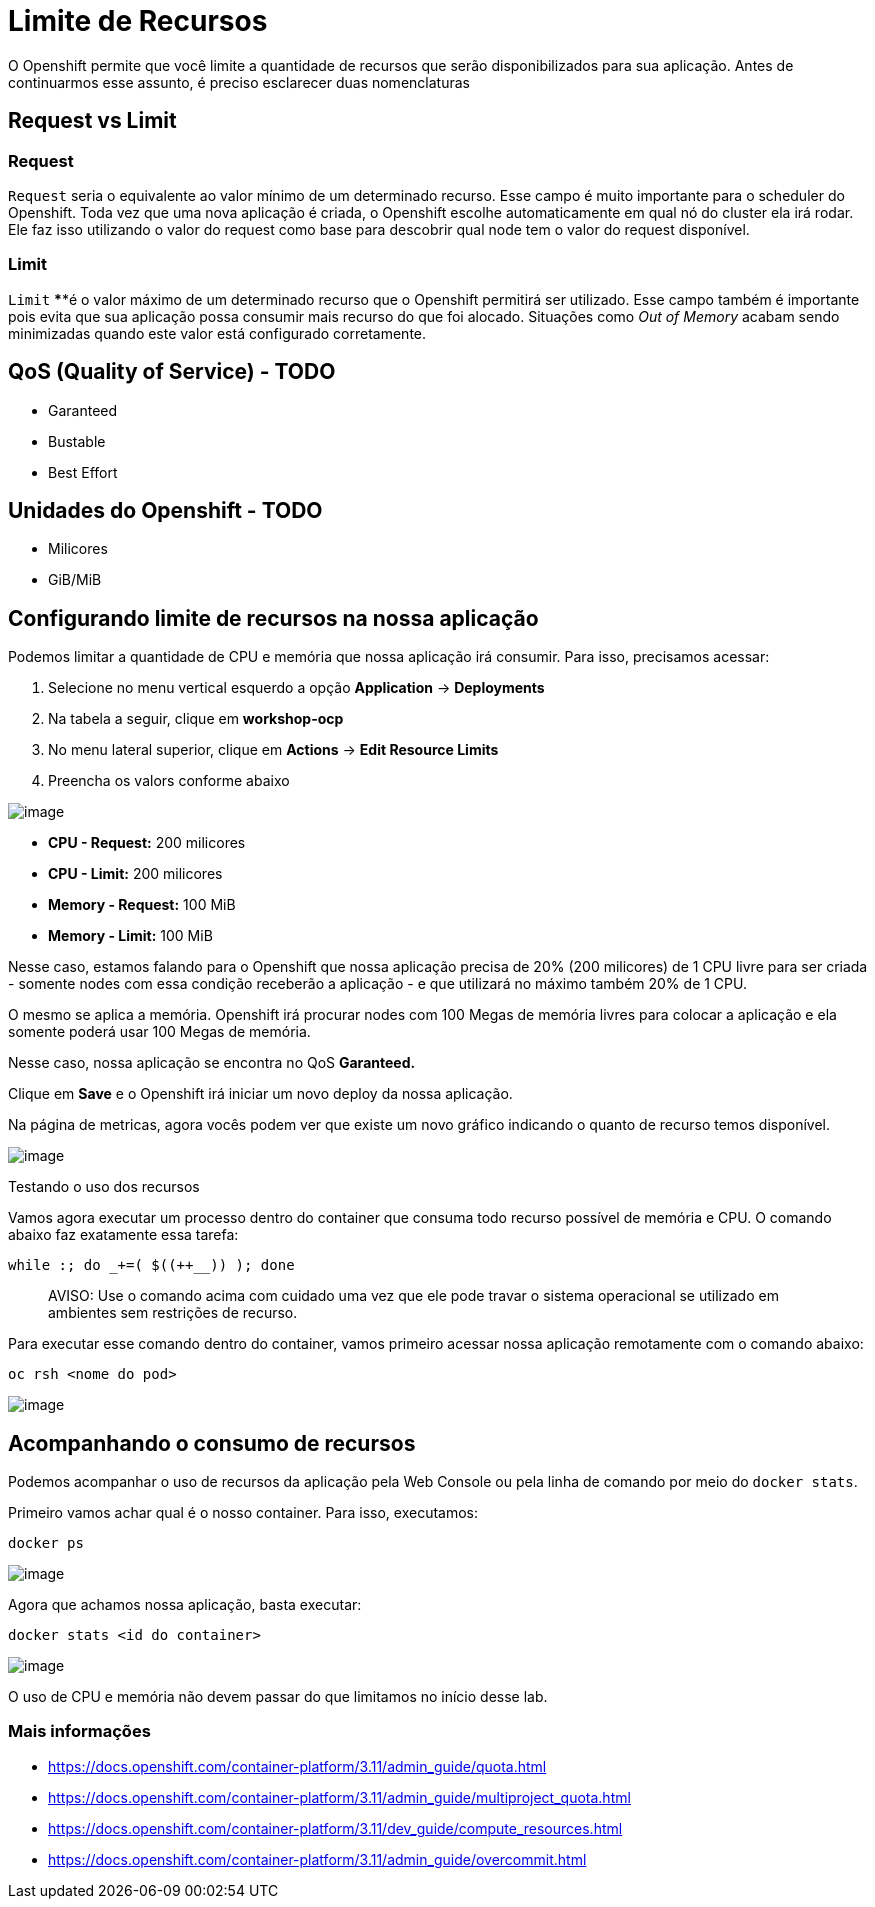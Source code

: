 [[limite-de-recursos]]
= Limite de Recursos
:imagesdir: images

O Openshift permite que você limite a quantidade de recursos que serão disponibilizados para sua aplicação. Antes de continuarmos esse assunto, é preciso esclarecer duas nomenclaturas

[[request-vs-limit]]
== Request vs Limit

[[request]]
=== *Request*

`Request` seria o equivalente ao valor mínimo de um determinado recurso. Esse campo é muito importante para o scheduler do Openshift. Toda vez que uma nova aplicação é criada, o Openshift escolhe automaticamente em qual nó do cluster ela irá rodar. Ele faz isso utilizando o valor do request como base para descobrir qual node tem o valor do request disponível.

[[limit]]
=== *Limit*

`Limit` ****é o valor máximo de um determinado recurso que o Openshift permitirá ser utilizado. Esse campo também é importante pois evita que sua aplicação possa consumir mais recurso do que foi alocado. Situações como _Out of Memory_ acabam sendo minimizadas quando este valor está configurado corretamente.

[[qos-quality-of-service---todo]]
== QoS (Quality of Service) - TODO

* Garanteed
* Bustable
* Best Effort

[[unidades-do-openshift---todo]]
== Unidades do Openshift - TODO

* Milicores
* GiB/MiB

[[configurando-limite-de-recursos-na-nossa-aplicação]]
== Configurando limite de recursos na nossa aplicação

Podemos limitar a quantidade de CPU e memória que nossa aplicação irá consumir. Para isso, precisamos acessar:

1.  Selecione no menu vertical esquerdo a opção *Application* -> *Deployments*
2.  Na tabela a seguir, clique em *workshop-ocp*
3.  No menu lateral superior, clique em *Actions* -> *Edit Resource Limits*
4.  Preencha os valors conforme abaixo

image:https://raw.githubusercontent.com/guaxinim/test-drive-openshift/master/gitbook/assets/selection_030.png[image]

* *CPU - Request:* 200 milicores
* *CPU - Limit:* 200 milicores
* *Memory - Request:* 100 MiB
* *Memory - Limit:* 100 MiB

Nesse caso, estamos falando para o Openshift que nossa aplicação precisa de 20% (200 milicores) de 1 CPU livre para ser criada - somente nodes com essa condição receberão a aplicação - e que utilizará no máximo também 20% de 1 CPU.

O mesmo se aplica a memória. Openshift irá procurar nodes com 100 Megas de memória livres para colocar a aplicação e ela somente poderá usar 100 Megas de memória.

Nesse caso, nossa aplicação se encontra no QoS *Garanteed.*

Clique em *Save* e o Openshift irá iniciar um novo deploy da nossa aplicação.

Na página de metricas, agora vocês podem ver que existe um novo gráfico indicando o quanto de recurso temos disponível.

image:https://raw.githubusercontent.com/guaxinim/test-drive-openshift/master/gitbook/assets/selection_031.png[image]

Testando o uso dos recursos

Vamos agora executar um processo dentro do container que consuma todo recurso possível de memória e CPU. O comando abaixo faz exatamente essa tarefa:

[source,bash]
----
while :; do _+=( $((++__)) ); done
----

_____________________________________________________________________________________________________________________________________________
AVISO: Use o comando acima com cuidado uma vez que ele pode travar o sistema operacional se utilizado em ambientes sem restrições de recurso.
_____________________________________________________________________________________________________________________________________________

Para executar esse comando dentro do container, vamos primeiro acessar nossa aplicação remotamente com o comando abaixo:

[source,text]
----
oc rsh <nome do pod>
----

image:https://raw.githubusercontent.com/guaxinim/test-drive-openshift/master/gitbook/assets/quota-1.gif[image]

[[acompanhando-o-consumo-de-recursos]]
== Acompanhando o consumo de recursos

Podemos acompanhar o uso de recursos da aplicação pela Web Console ou pela linha de comando por meio do `docker stats`.

Primeiro vamos achar qual é o nosso container. Para isso, executamos:

[source,text]
----
docker ps
----

image:https://raw.githubusercontent.com/guaxinim/test-drive-openshift/master/gitbook/assets/selection_294.png[image]

Agora que achamos nossa aplicação, basta executar:

[source,text]
----
docker stats <id do container>
----

image:https://raw.githubusercontent.com/guaxinim/test-drive-openshift/master/gitbook/assets/selection_295.png[image]

O uso de CPU e memória não devem passar do que limitamos no início desse lab.

[[mais-informações]]
=== Mais informações

* https://docs.openshift.com/container-platform/3.11/admin_guide/quota.html
* https://docs.openshift.com/container-platform/3.11/admin_guide/multiproject_quota.html
* https://docs.openshift.com/container-platform/3.11/dev_guide/compute_resources.html
* https://docs.openshift.com/container-platform/3.11/admin_guide/overcommit.html
